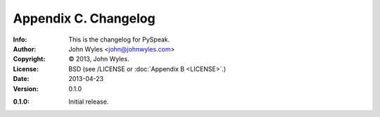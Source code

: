 =====================
Appendix C. Changelog
=====================
:Info: This is the changelog for PySpeak.
:Author: John Wyles <john@johnwyles.com>
:Copyright: © 2013, John Wyles.
:License: BSD (see /LICENSE or :doc:`Appendix B <LICENSE>`.)
:Date: 2013-04-23
:Version: 0.1.0

.. index:: CHANGELOG

:0.1.0: Initial release.
